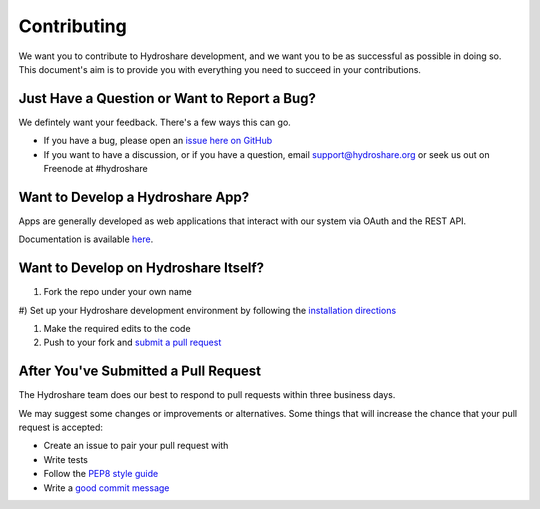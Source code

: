 Contributing
============

We want you to contribute to Hydroshare development, and we want you to be
as successful as possible in doing so. This document's aim is to provide you
with everything you need to succeed in your contributions.

Just Have a Question or Want to Report a Bug?
---------------------------------------------

We defintely want your feedback. There's a few ways this can go.

- If you have a bug, please open an `issue here on GitHub`_
- If you want to have a discussion, or if you have a question, email support@hydroshare.org or seek us out on Freenode at #hydroshare

.. _issue here on GitHub: https://github.com/hydroshare/hydroshare/issues/new

Want to Develop a Hydroshare App?
---------------------------------

Apps are generally developed as web applications that interact with our system via OAuth and the REST API.

Documentation is available `here`_.

.. _here: https://pages.hydroshare.org/apps/

Want to Develop on Hydroshare Itself?
-------------------------------------

#) Fork the repo under your own name

#) Set up your Hydroshare development environment by following the
`installation directions`_

#) Make the required edits to the code

#) Push to your fork and `submit a pull request`_

.. _installation directions: https://github.com/hydroshare/hydroshare#simplified-installation-instructions
.. _submit a pull request: https://github.com/hydroshare/hydroshare/compare/

After You've Submitted a Pull Request
-------------------------------------

The Hydroshare team does our best to respond to pull requests within three business days.

We may suggest some changes or improvements or alternatives. Some things that will
increase the chance that your pull request is accepted:

- Create an issue to pair your pull request with
- Write tests
- Follow the `PEP8 style guide`_
- Write a `good commit message`_

.. _PEP8 style guide: https://www.python.org/dev/peps/pep-0008/
.. _good commit message: http://tbaggery.com/2008/04/19/a-note-about-git-commit-messages.html